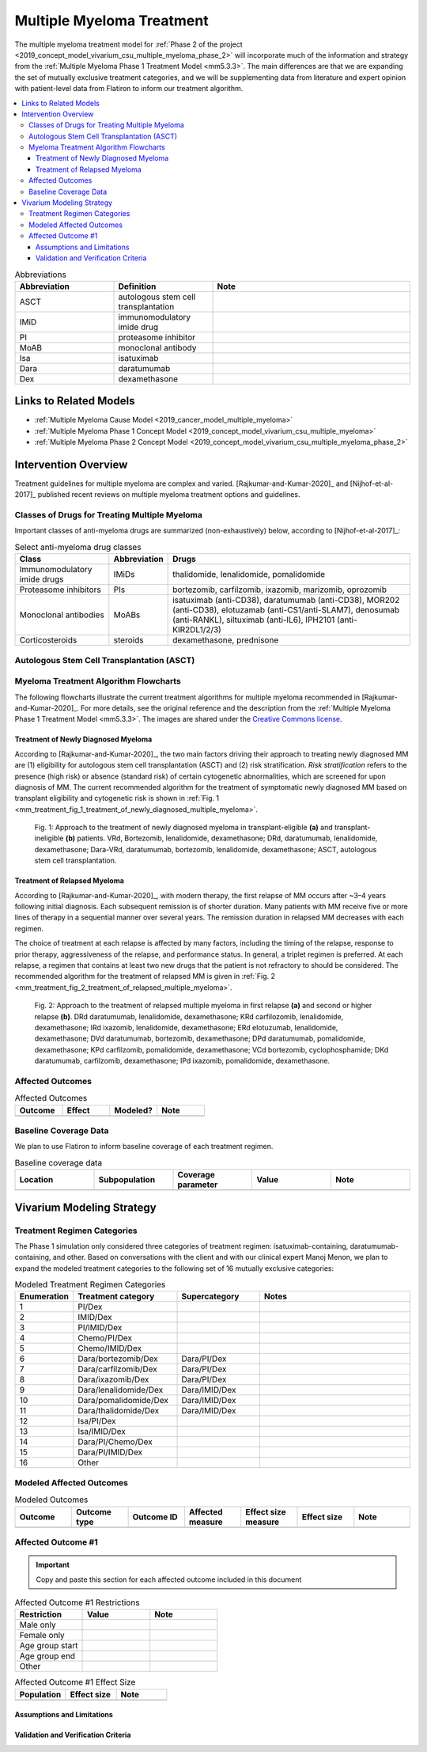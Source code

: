 .. _multiple_myeloma_treatment:

..
  Section title decorators for this document:

  ==============
  Document Title
  ==============

  Section Level 1
  ---------------

  Section Level 2
  +++++++++++++++

  Section Level 3
  ~~~~~~~~~~~~~~~

  Section Level 4
  ^^^^^^^^^^^^^^^

  Section Level 5
  '''''''''''''''

  The depth of each section level is determined by the order in which each
  decorator is encountered below. If you need an even deeper section level, just
  choose a new decorator symbol from the list here:
  https://docutils.sourceforge.io/docs/ref/rst/restructuredtext.html#sections
  And then add it to the list of decorators above.

==============================
Multiple Myeloma Treatment
==============================

The multiple myeloma treatment model for :ref:`Phase 2 of the project
<2019_concept_model_vivarium_csu_multiple_myeloma_phase_2>` will incorporate
much of the information and strategy from the :ref:`Multiple Myeloma Phase 1
Treatment Model <mm5.3.3>`. The main differences are that we are expanding the
set of mutually exclusive treatment categories, and we will be supplementing
data from literature and expert opinion with patient-level data from Flatiron to
inform our treatment algorithm.

.. contents::
   :local:

.. list-table:: Abbreviations
  :widths: 5 5 10
  :header-rows: 1

  * - Abbreviation
    - Definition
    - Note
  * - ASCT
    - autologous stem cell transplantation
    -
  * - IMiD
    - immunomodulatory imide drug
    -
  * - PI
    - proteasome inhibitor
    -
  * - MoAB
    - monoclonal antibody
    -
  * - Isa
    - isatuximab
    -
  * - Dara
    - daratumumab
    -
  * - Dex
    - dexamethasone
    -

Links to Related Models
-----------------------

* :ref:`Multiple Myeloma Cause Model <2019_cancer_model_multiple_myeloma>`
* :ref:`Multiple Myeloma Phase 1 Concept Model <2019_concept_model_vivarium_csu_multiple_myeloma>`
* :ref:`Multiple Myeloma Phase 2 Concept Model <2019_concept_model_vivarium_csu_multiple_myeloma_phase_2>`

Intervention Overview
-----------------------

Treatment guidelines for multiple myeloma are complex and varied.
[Rajkumar-and-Kumar-2020]_ and [Nijhof-et-al-2017]_ published recent reviews on
multiple myeloma treatment options and guidelines.

Classes of Drugs for Treating Multiple Myeloma
++++++++++++++++++++++++++++++++++++++++++++++

Important classes of
anti-myeloma drugs are summarized (non-exhaustively) below, according to
[Nijhof-et-al-2017]_:

.. list-table:: Select anti-myeloma drug classes
   :header-rows: 1

   * - Class
     - Abbreviation
     - Drugs
   * - Immunomodulatory imide drugs
     - IMiDs
     - thalidomide, lenalidomide, pomalidomide
   * - Proteasome inhibitors
     - PIs
     - bortezomib, carfilzomib, ixazomib, marizomib, oprozomib
   * - Monoclonal antibodies
     - MoABs
     - isatuximab (anti-CD38), daratumumab (anti-CD38), MOR202 (anti-CD38), elotuzamab (anti-CS1/anti-SLAM7), denosumab (anti-RANKL), siltuximab (anti-IL6), IPH2101 (anti-KIR2DL1/2/3)
   * - Corticosteroids
     - steroids
     - dexamethasone, prednisone

Autologous Stem Cell Transplantation (ASCT)
+++++++++++++++++++++++++++++++++++++++++++

.. todo::

  Add a description of ASCT and when it is used. In particular:

  * What factors determine whether a patient is eligible for ASCT?
  * When in the treatment cycle does ASCT usually occur? (According to the
    treatment algorithm in [Rajkumar-and-Kumar-2020]_, ASCT is usually done in
    the first line, but sometimes after the first relapse. How often is ASCT
    done more than once?)
  * How does eligibility for ASCT affect choice of treatment regimens?
  * How does ASCT affect survival rates and progression rates in the first line
    and in later lines? (E.g., if ASCT is done in the first line, (a) does it
    delay the onset of the first relapse, and (b) does it have a detectable
    effect on survival or progression after the first relapse?)

  The answers to these questions may affect how we implement the MM treatment
  algorithm in Vivarium, and they may also affect how we implement the survival
  regression of Flatiron data to get transition rates for the MM cause model.

Myeloma Treatment Algorithm Flowcharts
++++++++++++++++++++++++++++++++++++++

The following flowcharts illustrate the current treatment algorithms for
multiple myeloma recommended in [Rajkumar-and-Kumar-2020]_. For more details,
see the original reference and the description from the :ref:`Multiple Myeloma
Phase 1 Treatment Model <mm5.3.3>`. The images are shared under the `Creative
Commons license <creative_commons_license_>`_.

.. _creative_commons_license: https://creativecommons.org/licenses/by/4.0/

Treatment of Newly Diagnosed Myeloma
~~~~~~~~~~~~~~~~~~~~~~~~~~~~~~~~~~~~

According to [Rajkumar-and-Kumar-2020]_, the two main factors driving their
approach to treating newly diagnosed MM are (1) eligibility for autologous stem
cell transplantation (ASCT) and (2) risk stratification. *Risk stratification*
refers to the presence (high risk) or absence (standard risk) of certain
cytogenetic abnormalities, which are screened for upon diagnosis of MM. The
current recommended algorithm for the treatment of symptomatic newly diagnosed
MM based on transplant eligibility and cytogenetic risk is shown in :ref:`Fig. 1
<mm_treatment_fig_1_treatment_of_newly_diagnosed_multiple_myeloma>`.

.. _mm_treatment_fig_1_treatment_of_newly_diagnosed_multiple_myeloma:

.. figure:: Rajkumar_2020_Fig1_line_1_treatment.webp

  Fig. 1: Approach to the treatment of newly diagnosed myeloma in
  transplant-eligible **(a)** and transplant-ineligible **(b)** patients. VRd,
  Bortezomib, lenalidomide, dexamethasone; DRd, daratumumab, lenalidomide,
  dexamethasone; Dara-VRd, daratumumab, bortezomib, lenalidomide, dexamethasone;
  ASCT, autologous stem cell transplantation.

Treatment of Relapsed Myeloma
~~~~~~~~~~~~~~~~~~~~~~~~~~~~~

According to [Rajkumar-and-Kumar-2020]_, with modern therapy, the first relapse
of MM occurs after ~3–4 years following initial diagnosis. Each subsequent
remission is of shorter duration. Many patients with MM receive five or more
lines of therapy in a sequential manner over several years. The remission
duration in relapsed MM decreases with each regimen.

The choice of treatment at each relapse is affected by many factors, including
the timing of the relapse, response to prior therapy, aggressiveness of the
relapse, and performance status. In general, a triplet regimen is preferred. At
each relapse, a regimen that contains at least two new drugs that the patient is
not refractory to should be considered. The recommended algorithm for the
treatment of relapsed MM is given in :ref:`Fig. 2
<mm_treatment_fig_2_treatment_of_relapsed_multiple_myeloma>`.

.. _mm_treatment_fig_2_treatment_of_relapsed_multiple_myeloma:

.. figure:: Rajkumar_2020_Fig2_line_2plus_treatment.webp

  Fig. 2: Approach to the treatment of relapsed multiple myeloma in first
  relapse **(a)** and second or higher relapse **(b)**. DRd daratumumab,
  lenalidomide, dexamethasone; KRd carfilozomib, lenalidomide, dexamethasone;
  IRd ixazomib, lenalidomide, dexamethasone; ERd elotuzumab, lenalidomide,
  dexamethasone; DVd daratumumab, bortezomib, dexamethasone; DPd daratumumab,
  pomalidomide, dexamethasone; KPd carfilzomib, pomalidomide, dexamethasone; VCd
  bortezomib, cyclophosphamide; DKd daratumumab, carfilzomib, dexamethasone; IPd
  ixazomib, pomalidomide, dexamethasone.

Affected Outcomes
+++++++++++++++++

.. todo::

  Fill out the following table with a list of known outcomes affected by the intervention, regardless of if they will be included in the simulation model or not, as it is important to recognize potential unmodeled effects of the intervention and note them as limitations as applicable.

.. list-table:: Affected Outcomes
  :widths: 15 15 15 15
  :header-rows: 1

  * - Outcome
    - Effect
    - Modeled?
    - Note
  * -
    -
    -
    -

Baseline Coverage Data
++++++++++++++++++++++++

We plan to use Flatiron to inform baseline coverage of each treatment regimen.

.. todo::

  Document known baseline coverage data, using the table below if appropriate

.. list-table:: Baseline coverage data
  :widths: 15 15 15 15 15
  :header-rows: 1

  * - Location
    - Subpopulation
    - Coverage parameter
    - Value
    - Note
  * -
    -
    -
    -
    -

Vivarium Modeling Strategy
--------------------------

.. todo::

  Add an overview of the Vivarium modeling section.

Treatment Regimen Categories
++++++++++++++++++++++++++++

The Phase 1 simulation only considered three categories of treatment regimen:
isatuximab-containing, daratumumab-containing, and other. Based on conversations
with the client and with our clinical expert Manoj Menon, we plan to expand the
modeled treatment categories to the following set of 16 mutually exclusive
categories:

.. list-table:: Modeled Treatment Regimen Categories
  :widths: 5 10 8 15
  :header-rows: 1

  * - Enumeration
    - Treatment category
    - Supercategory
    - Notes
  * - 1
    - PI/Dex
    -
    -
  * - 2
    - IMID/Dex
    -
    -
  * - 3
    - PI/IMID/Dex
    -
    -
  * - 4
    - Chemo/PI/Dex
    -
    -
  * - 5
    - Chemo/IMID/Dex
    -
    -
  * - 6
    - Dara/bortezomib/Dex
    - Dara/PI/Dex
    -
  * - 7
    - Dara/carfilzomib/Dex
    - Dara/PI/Dex
    -
  * - 8
    - Dara/ixazomib/Dex
    - Dara/PI/Dex
    -
  * - 9
    - Dara/lenalidomide/Dex
    - Dara/IMID/Dex
    -
  * - 10
    - Dara/pomalidomide/Dex
    - Dara/IMID/Dex
    -
  * - 11
    - Dara/thalidomide/Dex
    - Dara/IMID/Dex
    -
  * - 12
    - Isa/PI/Dex
    -
    -
  * - 13
    - Isa/IMID/Dex
    -
    -
  * - 14
    - Dara/PI/Chemo/Dex
    -
    -
  * - 15
    - Dara/PI/IMID/Dex
    -
    -
  * - 16
    - Other
    -
    -

.. todo::

  Verify the definitions of the treatment regimen categories with Manoj after
  checking what drugs show up in Flatiron data. That is, exactly which drugs
  should we include in each drug class (IMiD, PI, chemo, etc.), and what will be
  the consequences of lumping everything else into "Other"?

Modeled Affected Outcomes
+++++++++++++++++++++++++

.. todo::

  Fill out the following table with all of the affected measures that have vivarium modeling strategies documented

.. list-table:: Modeled Outcomes
  :widths: 15 15 15 15 15 15 15
  :header-rows: 1

  * - Outcome
    - Outcome type
    - Outcome ID
    - Affected measure
    - Effect size measure
    - Effect size
    - Note
  * -
    -
    -
    -
    -
    -
    -

Affected Outcome #1
+++++++++++++++++++++

.. important::

  Copy and paste this section for each affected outcome included in this document

.. todo::

  Replace "Risk Outcome Pair #1" with the name of an affected entity for which a modeling strategy will be detailed. For additional risk outcome pairs, copy this section as many times as necessary and update the titles accordingly.

.. todo::

  Link to existing document of the affected outcome (ex: cause or risk exposure model document)

.. todo::

  Describe exactly what measure the intervention will affect

.. todo::

  Fill out the tables below

.. list-table:: Affected Outcome #1 Restrictions
  :widths: 15 15 15
  :header-rows: 1

  * - Restriction
    - Value
    - Note
  * - Male only
    -
    -
  * - Female only
    -
    -
  * - Age group start
    -
    -
  * - Age group end
    -
    -
  * - Other
    -
    -

.. list-table:: Affected Outcome #1 Effect Size
  :widths: 15 15 15
  :header-rows: 1

  * - Population
    - Effect size
    - Note
  * -
    -
    -

.. todo::

  Describe exactly *how* to apply the effect sizes to the affected measures documented above

.. todo::

  Note research considerations related to generalizability of the effect sizes listed above as well as the strength of the causal criteria, as discussed on the :ref:`general research consideration document <general_research>`.

Assumptions and Limitations
~~~~~~~~~~~~~~~~~~~~~~~~~~~~

Validation and Verification Criteria
~~~~~~~~~~~~~~~~~~~~~~~~~~~~~~~~~~~~~~
